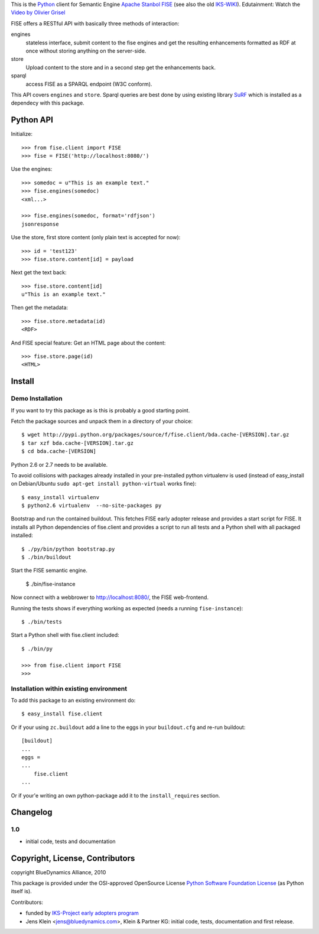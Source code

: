 This is the `Python <http://www.python.org/>`_ client for Semantic 
Engine `Apache Stanbol FISE <http://incubator.apache.org/stanbol/>`_ (see also
the old `IKS-WIKI <http://wiki.iks-project.eu/index.php/FISE>`_). 
Edutainment:  Watch the `Video by Olivier Grisel <http://blogs.nuxeo.com/dev/2010/08/introducing-fise-the-restful-semantic-engine.html>`_
 
FISE offers a RESTful API with basically three methods of interaction:

engines
    stateless interface, submit content to the fise engines and get the 
    resulting enhancements formatted as RDF at once without storing anything on 
    the server-side.

store
    Upload content to the store and in a second step get the enhancements back.
    
sparql
    access FISE as a SPARQL endpoint (W3C conform).
    
This API covers ``engines`` and ``store``. Sparql queries are best done by using 
existing library `SuRF <http://packages.python.org/SuRF/>`_ which is installed 
as a dependecy with this package.      
    
Python API
==========

Initialize::

    >>> from fise.client import FISE
    >>> fise = FISE('http://localhost:8080/')

Use the engines::    
    
    >>> somedoc = u"This is an example text."
    >>> fise.engines(somedoc)
    <xml...>
    
    >>> fise.engines(somedoc, format='rdfjson')
    jsonresponse

Use the store, first store content (only plain text is accepted for now)::
    
    >>> id = 'test123'
    >>> fise.store.content[id] = payload

Next get the text back::    
    
    >>> fise.store.content[id]
    u"This is an example text."

Then get the metadata::
    
    >>> fise.store.metadata(id)
    <RDF>
    
And FISE special feature: Get an HTML page about the content::    

    >>> fise.store.page(id)
    <HTML>

Install
=======

Demo Installation
-----------------

If you want to try this package as is this is probably a good starting point.

Fetch the package sources and unpack them in a directory of your choice::

    $ wget http://pypi.python.org/packages/source/f/fise.client/bda.cache-[VERSION].tar.gz
    $ tar xzf bda.cache-[VERSION].tar.gz
    $ cd bda.cache-[VERSION]

Python 2.6 or 2.7 needs to be available. 

To avoid collisions with packages already installed in your pre-installed python
virtualenv is used (instead of easy_install on Debian/Ubuntu 
``sudo apt-get install python-virtual`` works fine)::

    $ easy_install virtualenv
    $ python2.6 virtualenv  --no-site-packages py
    
Bootstrap and run the contained buildout. This fetches FISE early adopter 
release and provides a start script for FISE. It installs all Python 
dependencies of fise.client and provides a script to run all tests and a Python 
shell with all packaged installed::  

    $ ./py/bin/python bootstrap.py
    $ ./bin/buildout

Start the FISE semantic engine.

    $ ./bin/fise-instance
    
Now connect with a webbrower to 
`http://localhost:8080/ <http://localhost:8080/>`_, the FISE web-frontend.

Running the tests shows if everything working as expected (needs a running 
``fise-instance``)::

    $ ./bin/tests
    
Start a Python shell with fise.client included::

    $ ./bin/py
        
    >>> from fise.client import FISE
    >>>
    
Installation within existing environment
----------------------------------------     

To add this package to an existing environment do::

    $ easy_install fise.client

Or if your using ``zc.buildout`` add a line to the eggs in your 
``buildout.cfg`` and re-run buildout:: 

    [buildout]    
    ...
    eggs = 
    ...
        fise.client
    ...
    
Or if your'e writing an own python-package add it to the ``install_requires`` 
section.

Changelog
=========

1.0
---
- initial code, tests and documentation

Copyright, License, Contributors
================================

copyright BlueDynamics Alliance, 2010

This package is provided under the OSI-approved OpenSource License 
`Python Software Foundation License 
<http://opensource.org/licenses/PythonSoftFoundation.php>`_ (as Python itself 
is).

Contributors:

- funded by `IKS-Project early adopters program 
  <http://wiki.iks-project.eu/index.php/About>`_
  
- Jens Klein <jens@bluedynamics.com>, Klein & Partner KG: initial code, tests, 
  documentation and first release.